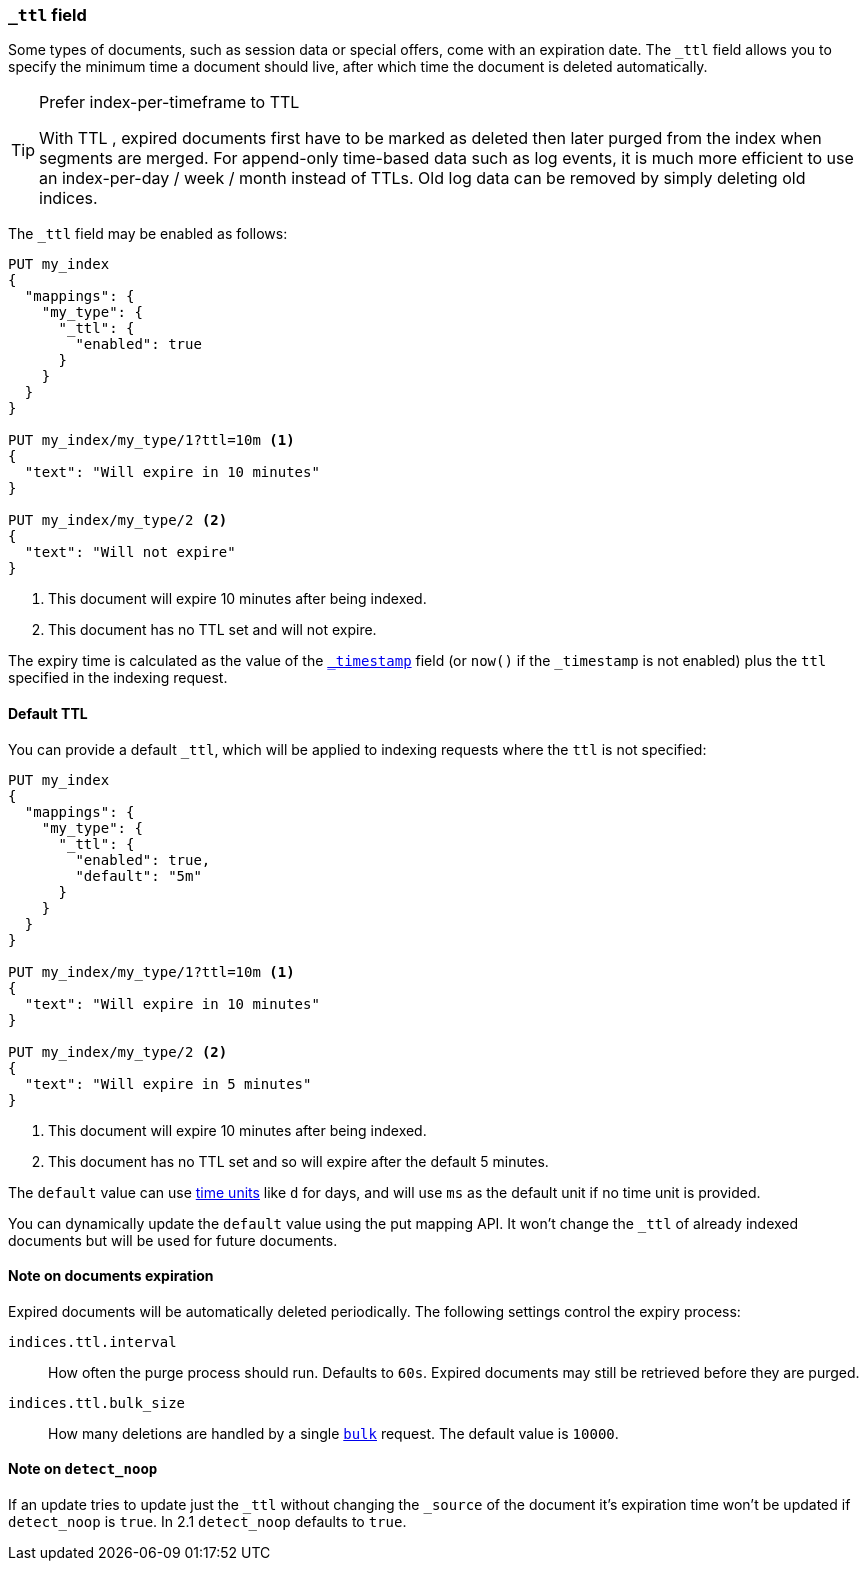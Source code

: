 [[mapping-ttl-field]]
=== `_ttl` field

Some types of documents, such as session data or special offers, come with an
expiration date. The `_ttl` field allows you to specify the minimum time a
document should live, after which time the document is deleted automatically.

[TIP]
.Prefer index-per-timeframe to TTL
======================================================

With TTL , expired documents first have to be marked as deleted then later
purged from the index when segments are merged.  For append-only time-based
data such as log events, it is much more efficient to use an index-per-day /
week / month instead of TTLs.  Old log data can be removed by simply deleting
old indices.

======================================================

The `_ttl` field may be enabled as follows:

[source,js]
-------------------------------
PUT my_index
{
  "mappings": {
    "my_type": {
      "_ttl": {
        "enabled": true
      }
    }
  }
}

PUT my_index/my_type/1?ttl=10m <1>
{
  "text": "Will expire in 10 minutes"
}

PUT my_index/my_type/2 <2>
{
  "text": "Will not expire"
}
-------------------------------
// AUTOSENSE
<1> This document will expire 10 minutes after being indexed.
<2> This document has no TTL set and will not expire.

The expiry time is calculated as the value of the
<<mapping-timestamp-field,`_timestamp`>> field (or `now()` if the `_timestamp`
is not enabled) plus the `ttl` specified in the indexing request.

==== Default TTL

You can provide a default `_ttl`, which will be applied to indexing requests where the `ttl` is not specified:

[source,js]
-------------------------------
PUT my_index
{
  "mappings": {
    "my_type": {
      "_ttl": {
        "enabled": true,
        "default": "5m"
      }
    }
  }
}

PUT my_index/my_type/1?ttl=10m <1>
{
  "text": "Will expire in 10 minutes"
}

PUT my_index/my_type/2 <2>
{
  "text": "Will expire in 5 minutes"
}
-------------------------------
// AUTOSENSE
<1> This document will expire 10 minutes after being indexed.
<2> This document has no TTL set and so will expire after the default 5 minutes.

The `default` value can use <<time-units,time units>> like `d` for days, and
will use `ms` as the default unit if no time unit is provided.

You can dynamically update the `default` value using the put mapping
API. It won't change the `_ttl` of already indexed documents but will be
used for future documents.

==== Note on documents expiration

Expired documents will be automatically deleted periodically. The following
settings control the expiry process:

`indices.ttl.interval`::

How often the purge process should run. Defaults to `60s`. Expired documents
may still be retrieved before they are purged.

`indices.ttl.bulk_size`::

How many deletions are handled by a single <<docs-bulk,`bulk`>> request. The
default value is `10000`.

==== Note on `detect_noop`
If an update tries to update just the `_ttl` without changing the `_source` of
the document it's expiration time won't be updated if `detect_noop` is `true`.
In 2.1 `detect_noop` defaults to `true`.
